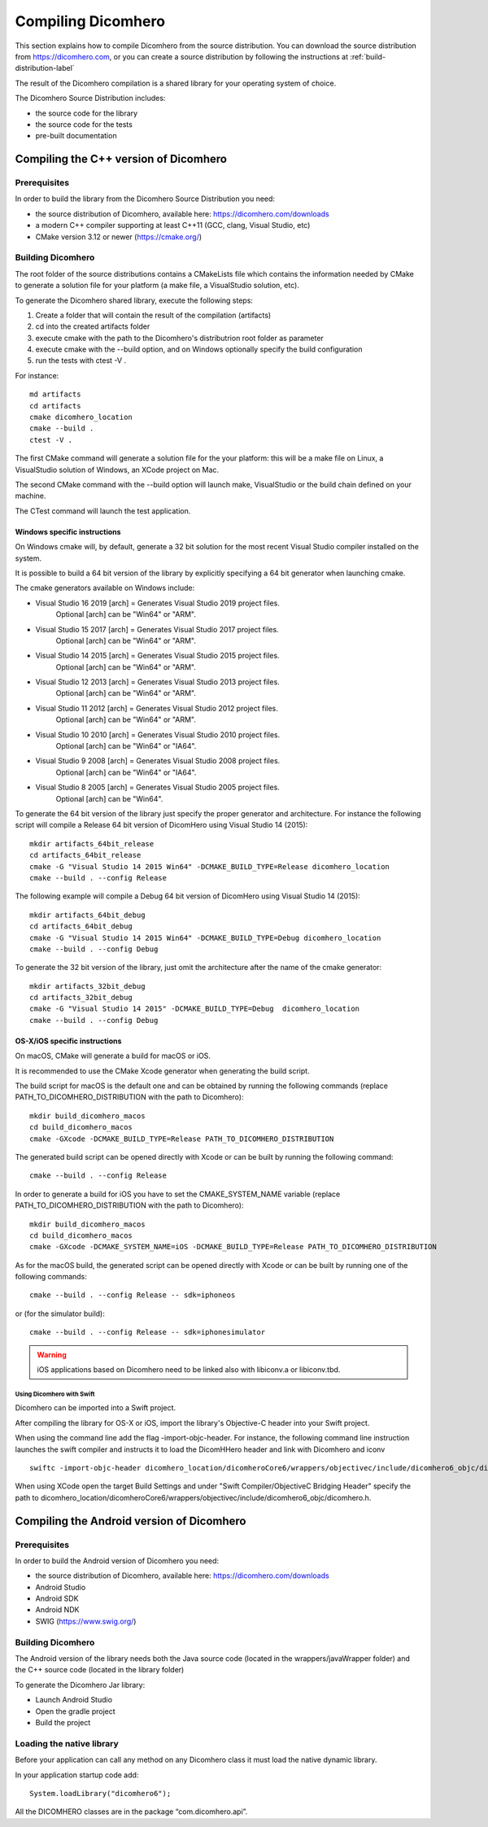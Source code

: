 .. _compiling-imebra-label:

Compiling Dicomhero
===================

This section explains how to compile Dicomhero from the source distribution.
You can download the source distribution from https://dicomhero.com, or you can create a source distribution
by following the instructions at :ref:`build-distribution-label`

The result of the Dicomhero compilation is a shared library for your operating system of choice.

The Dicomhero Source Distribution includes:

- the source code for the library
- the source code for the tests
- pre-built documentation


Compiling the C++ version of Dicomhero
--------------------------------------

Prerequisites
.............

In order to build the library from the Dicomhero Source Distribution you need:

- the source distribution of Dicomhero, available here: https://dicomhero.com/downloads
- a modern C++ compiler supporting at least C++11 (GCC, clang, Visual Studio, etc)
- CMake version 3.12 or newer (https://cmake.org/)



Building Dicomhero
..................

The root folder of the source distributions contains a CMakeLists file which contains the information
needed by CMake to generate a solution file for your platform (a make file, a VisualStudio solution, etc).

To generate the Dicomhero shared library, execute the following steps:

1. Create a folder that will contain the result of the compilation (artifacts)
2. cd into the created artifacts folder
3. execute cmake with the path to the Dicomhero's distributrion root folder as parameter
4. execute cmake with the --build option, and on Windows optionally specify the build configuration
5. run the tests with ctest -V .

For instance:

::

    md artifacts
    cd artifacts
    cmake dicomhero_location
    cmake --build .
    ctest -V .

The first CMake command will generate a solution file for the your platform: this will be a 
make file on Linux, a VisualStudio solution of Windows, an XCode project on Mac.

The second CMake command with the --build option will launch make, VisualStudio or the build
chain defined on your machine.

The CTest command will launch the test application.


Windows specific instructions
,,,,,,,,,,,,,,,,,,,,,,,,,,,,,

On Windows cmake will, by default, generate a 32 bit solution for the most recent Visual Studio compiler installed on
the system.

It is possible to build a 64 bit version of the library by explicitly specifying a 64 bit generator when launching cmake.

The cmake generators available on Windows include:

- Visual Studio 16 2019 [arch] = Generates Visual Studio 2019 project files.
                                 Optional [arch] can be "Win64" or "ARM".
- Visual Studio 15 2017 [arch] = Generates Visual Studio 2017 project files.
                                 Optional [arch] can be "Win64" or "ARM".
- Visual Studio 14 2015 [arch] = Generates Visual Studio 2015 project files.
                                 Optional [arch] can be "Win64" or "ARM".
- Visual Studio 12 2013 [arch] = Generates Visual Studio 2013 project files.
                                 Optional [arch] can be "Win64" or "ARM".
- Visual Studio 11 2012 [arch] = Generates Visual Studio 2012 project files.
                                 Optional [arch] can be "Win64" or "ARM".
- Visual Studio 10 2010 [arch] = Generates Visual Studio 2010 project files.
                                 Optional [arch] can be "Win64" or "IA64".
- Visual Studio 9 2008 [arch]  = Generates Visual Studio 2008 project files.
                                 Optional [arch] can be "Win64" or "IA64".
- Visual Studio 8 2005 [arch]  = Generates Visual Studio 2005 project files.
                                 Optional [arch] can be "Win64".

To generate the 64 bit version of the library just specify the proper generator and architecture.
For instance the following script will compile a Release 64 bit version of DicomHero using Visual Studio 14 (2015):

::

    mkdir artifacts_64bit_release
    cd artifacts_64bit_release
    cmake -G "Visual Studio 14 2015 Win64" -DCMAKE_BUILD_TYPE=Release dicomhero_location
    cmake --build . --config Release

The following example will compile a Debug 64 bit version of DicomHero using Visual Studio 14 (2015):

::

    mkdir artifacts_64bit_debug
    cd artifacts_64bit_debug
    cmake -G "Visual Studio 14 2015 Win64" -DCMAKE_BUILD_TYPE=Debug dicomhero_location
    cmake --build . --config Debug

To generate the 32 bit version of the library, just omit the architecture after the name of the cmake generator:

::

    mkdir artifacts_32bit_debug
    cd artifacts_32bit_debug
    cmake -G "Visual Studio 14 2015" -DCMAKE_BUILD_TYPE=Debug  dicomhero_location
    cmake --build . --config Debug


OS-X/iOS specific instructions
,,,,,,,,,,,,,,,,,,,,,,,,,,,,,,

On macOS, CMake will generate a build for macOS or iOS.

It is recommended to use the CMake Xcode generator when generating the build script.

The build script for macOS is the default one and can be obtained by running the following commands
(replace PATH_TO_DICOMHERO_DISTRIBUTION with the path to Dicomhero):

::

    mkdir build_dicomhero_macos
    cd build_dicomhero_macos
    cmake -GXcode -DCMAKE_BUILD_TYPE=Release PATH_TO_DICOMHERO_DISTRIBUTION

The generated build script can be opened directly with Xcode or can be built by running the following command:

::

    cmake --build . --config Release

In order to generate a build for iOS you have to set the CMAKE_SYSTEM_NAME variable 
(replace PATH_TO_DICOMHERO_DISTRIBUTION with the path to Dicomhero):

::

    mkdir build_dicomhero_macos
    cd build_dicomhero_macos
    cmake -GXcode -DCMAKE_SYSTEM_NAME=iOS -DCMAKE_BUILD_TYPE=Release PATH_TO_DICOMHERO_DISTRIBUTION

As for the macOS build, the generated script can be opened directly with Xcode or can be built by running one of the following commands:

::

    cmake --build . --config Release -- sdk=iphoneos

or (for the simulator build):

::

    cmake --build . --config Release -- sdk=iphonesimulator

.. warning:: iOS applications based on Dicomhero need to be linked also with libiconv.a or libiconv.tbd.


Using Dicomhero with Swift
'''''''''''''''''''''''
Dicomhero can be imported into a Swift project.

After compiling the library for OS-X or iOS, import the library's Objective-C header into your Swift project.

When using the command line add the flag -import-objc-header.
For instance, the following command line instruction launches the swift compiler and instructs it to load the DicomHHero header and link with Dicomhero and iconv

::

    swiftc -import-objc-header dicomhero_location/dicomheroCore6/wrappers/objectivec/include/dicomhero6_objc/dicomhero.h myCode.swift -Lbuild_dicomhero_location -liconv -lc++ -ldicomhero -o myCodeApp

When using XCode open the target Build Settings and under "Swift Compiler/ObjectiveC Bridging Header" specify the path to dicomhero_location/dicomheroCore6/wrappers/objectivec/include/dicomhero6_objc/dicomhero.h.


Compiling the Android version of Dicomhero
------------------------------------------

Prerequisites
.............

In order to build the Android version of Dicomhero you need:

- the source distribution of Dicomhero, available here: https://dicomhero.com/downloads
- Android Studio
- Android SDK
- Android NDK
- SWIG (https://www.swig.org/)

Building Dicomhero
...............

The Android version of the library needs both the Java source code (located in the wrappers/javaWrapper folder) and the C++ source code (located in the library folder)

To generate the Dicomhero Jar library:

- Launch Android Studio
- Open the gradle project
- Build the project


Loading the native library
..........................

Before your application can call any method on any Dicomhero class it must load the native dynamic library.

In your application startup code add:

::

    System.loadLibrary("dicomhero6");


All the DICOMHERO classes are in the package “com.dicomhero.api”.


